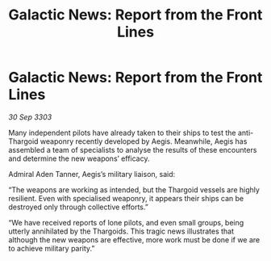:PROPERTIES:
:ID:       a9f8a859-f818-4a0d-b1fb-c2268422d0c4
:END:
#+title: Galactic News: Report from the Front Lines
#+filetags: :Thargoid:3303:galnet:

* Galactic News: Report from the Front Lines

/30 Sep 3303/

Many independent pilots have already taken to their ships to test the anti-Thargoid weaponry recently developed by Aegis. Meanwhile, Aegis has assembled a team of specialists to analyse the results of these encounters and determine the new weapons’ efficacy. 

Admiral Aden Tanner, Aegis’s military liaison, said: 

“The weapons are working as intended, but the Thargoid vessels are highly resilient. Even with specialised weaponry, it appears their ships can be destroyed only through collective efforts.” 

“We have received reports of lone pilots, and even small groups, being utterly annihilated by the Thargoids. This tragic news illustrates that although the new weapons are effective, more work must be done if we are to achieve military parity.”
